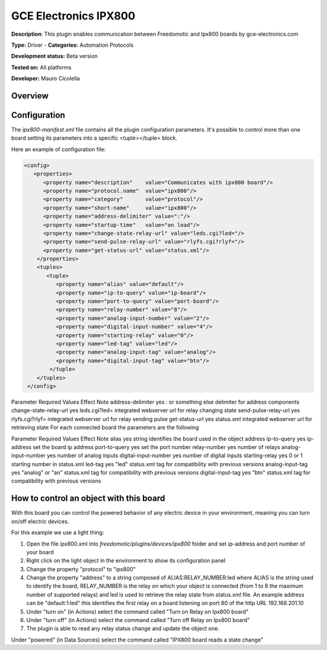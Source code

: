 
GCE Electronics IPX800
======================

**Description**: This plugin enables communication between Freedomotic and Ipx800 boards by gce-electronics.com

**Type:** Driver  - **Categories:** Automation Protocols

**Development status:** Beta version 

**Tested on:** All platforms

**Developer:** Mauro Cicolella

Overview
--------


Configuration
-------------

The *ipx800-manifest.xml* file contains all the plugin configuration parameters. It's possible to control more than one board setting its parameters into a specific <tuple></tuple> block.

Here an example of configuration file:

.. code:: xml 

  <config>
     <properties>
        <property name="description"    value="Communicates with ipx800 board"/>
        <property name="protocol.name"  value="ipx800"/>
        <property name="category"       value="protocol"/>
        <property name="short-name"     value="ipx800"/>
        <property name="address-delimiter" value=":"/>
        <property name="startup-time"   value="on load"/>
        <property name="change-state-relay-url" value="leds.cgi?led="/>
        <property name="send-pulse-relay-url" value="rlyfs.cgi?rlyf="/>
        <property name="get-status-url" value="status.xml"/>
      </properties>
      <tuples>
         <tuple>
            <property name="alias" value="default"/>
            <property name="ip-to-query" value="ip-board"/>
            <property name="port-to-query" value="port-board"/>
            <property name="relay-number" value="8"/>
            <property name="analog-input-number" value="2"/>
            <property name="digital-input-number" value="4"/>
            <property name="starting-relay" value="0"/>
            <property name="led-tag" value="led"/>
            <property name="analog-input-tag" value="analog"/>
            <property name="digital-input-tag" value="btn"/>
          </tuple>
      </tuples>
   </config>

Parameter	Required	Values	Effect	Note
address-delimiter	yes	: or something else	delimiter for address components	 
change-state-relay-url	yes	leds.cgi?led=	integrated webserver url for relay changing state	 
send-pulse-relay-url	yes	rlyfs.cgi?rlyf=	integrated webserver url for relay sending pulse	 
get-status-url	yes	status.xml	integrated webserver url for retrieving state	 
For each connected board the parameters are the following

Parameter	Required	Values	Effect	Note
alias	yes	string	identifies the board	used in the object address
ip-to-query	yes	ip-address	set the board ip address	 
port-to-query	yes	 	set the port number	 
relay-number	yes	 	number of relays	 
analog-input-number	yes	 	number of analog inputs	 
digital-input-number	yes	 	number of digital inputs	 
starting-relay	yes	0 or 1	starting number in status.xml	 
led-tag	yes	"led"	status.xml tag	for compatibility with previous versions
analog-input-tag	yes	"analog" or "an"	status.xml tag	for compatibility with previous versions
digital-input-tag	yes	"btn"	status.xml tag	for compatibility with previous versions
 
How to control an object with this board
----------------------------------------

With this board you can control the powered behavior of any electric device in your environment, meaning you can turn on/off electric devices.

For this example we use a light thing:

#. Open the file ipx800.xml into *freedomotic/plugins/devices/ipx800* folder and set ip-address and port number of your board
#. Right click on the light object in the environment to show its configuration panel
#. Change the property "protocol" to "ipx800"
#. Change the property "address" to a string composed of ALIAS:RELAY_NUMBER:led  where ALIAS is the string used to identify the board, RELAY_NUMBER is the relay on which your object is connected (from 1 to 8 the maximum number of supported  relays) and led is used to retrieve the relay state from status.xml file.  An example address can be "default:1:led" this identifies the first relay on a board listening on port 80 of the http URL 192.168.201.10
#. Under "turn on" (in Actions) select the command called "Turn on Relay on Ipx800 board"
#. Under "turn off" (in Actions) select the command called "Turn off Relay on Ipx800 board"
#. The plugin is able to read any relay status change and update the object one.

Under "powered" (in Data Sources) select the command called "IPX800 board reads a state change"